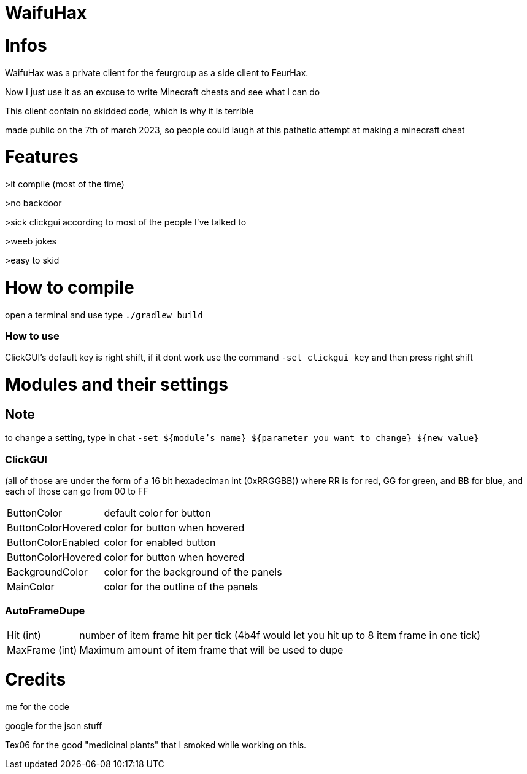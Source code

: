 = WaifuHax



= Infos

WaifuHax was a private client for the feurgroup as a side client to FeurHax.

Now I just use it as an excuse to write Minecraft cheats and see what I can do

This client contain no skidded code, which is why it is terrible

made public on the 7th of march 2023, so people could laugh at this pathetic attempt at making a minecraft cheat

= Features

>it compile (most of the time)

>no backdoor

>sick clickgui according to most of the people I've talked to

>weeb jokes

>easy to skid

= How to compile

open a terminal and use type `./gradlew build`

=== How to use

ClickGUI's default key is right shift, if it dont work use the command
`-set clickgui key` and then press right shift

= Modules and their settings

== Note
to change a setting, type in chat `-set ${module's name} ${parameter you want to change} ${new value}`

=== ClickGUI
(all of those are under the form of a 16 bit hexadeciman int (0xRRGGBB)) where RR is for red, GG for green, and BB for blue, and each of those can go from 00 to FF

[cols="~,~"]
|===
| ButtonColor
| default color for button

| ButtonColorHovered
| color for button when hovered

| ButtonColorEnabled
| color for enabled button

| ButtonColorHovered
| color for button when hovered

| BackgroundColor
| color for the background of the panels

| MainColor
| color for the outline of the panels

|===

=== AutoFrameDupe

[cols="~,~"]
|===
| Hit (int)
| number of item frame hit per tick (4b4f would let you hit up to 8 item frame in one tick)

| MaxFrame (int)
| Maximum amount of item frame that will be used to dupe


|===
= Credits

me for the code

google for the json stuff

Tex06 for the good "medicinal plants" that I smoked while working on this.